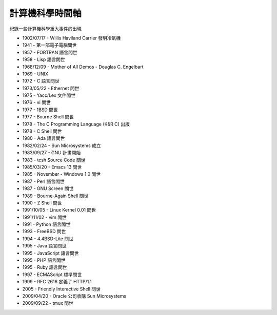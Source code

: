 ================
計算機科學時間軸
================

紀錄一些計算機科學重大事件的出現

* 1902/07/17 - Willis Haviland Carrier 發明冷氣機
* 1941 - 第一部電子電腦問世
* 1957 - FORTRAN 語言問世
* 1958 - Lisp 語言問世
* 1968/12/09 - Mother of All Demos - Douglas C. Engelbart
* 1969 - UNIX
* 1972 - C 語言問世
* 1973/05/22 - Ethernet 問世
* 1975 - Yacc/Lex 文件問世
* 1976 - vi 問世
* 1977 - 1BSD 問世
* 1977 - Bourne Shell 問世
* 1978 - The C Programming Language (K&R C) 出版
* 1978 - C Shell 問世
* 1980 - Ada 語言問世
* 1982/02/24 - Sun Microsystems 成立
* 1983/09/27 - GNU 計畫開始
* 1983 - tcsh Source Code 問世
* 1985/03/20 - Emacs 13 問世
* 1985 - November - Windows 1.0 問世
* 1987 - Perl 語言問世
* 1987 - GNU Screen 問世
* 1989 - Bourne-Again Shell 問世
* 1990 - Z Shell 問世
* 1991/10/05 - Linux Kernel 0.01 問世
* 1991/11/02 - vim 問世
* 1991 - Python 語言問世
* 1993 - FreeBSD 問世
* 1994 - 4.4BSD-Lite 問世
* 1995 - Java 語言問世
* 1995 - JavaScript 語言問世
* 1995 - PHP 語言問世
* 1995 - Ruby 語言問世
* 1997 - ECMAScript 標準問世
* 1999 - RFC 2616 定義了 HTTP/1.1
* 2005 - Friendly Interactive Shell 問世
* 2009/04/20 - Oracle 公司收購 Sun Microsystems
* 2009/09/22 - tmux 問世
